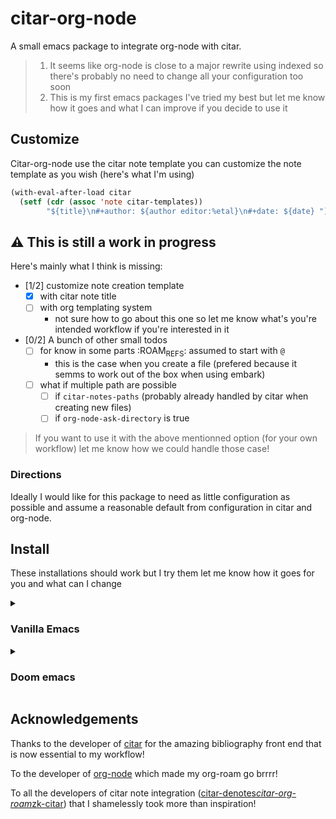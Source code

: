 * citar-org-node
A small emacs package to integrate org-node with citar.
#+begin_quote
1. It seems like org-node is close to a major rewrite using indexed so there's probably no need to change all your configuration too soon
2. This is my first emacs packages I've tried my best but let me know how it goes and what I can improve if you decide to use it
#+end_quote

** Customize
Citar-org-node use the citar note template you can customize the note template as you wish (here's what I'm using)
#+begin_src emacs-lisp
  (with-eval-after-load citar
    (setf (cdr (assoc 'note citar-templates))
          "${title}\n#+author: ${author editor:%etal}\n#+date: ${date} "))
#+end_src

** ⚠️ This is still a work in progress
Here's mainly what I think is missing:
- [1/2] customize note creation template
  - [X] with citar note title
  - [ ] with org templating system
    - not sure how to go about this one so let me know what's you're intended workflow if you're interested in it
- [0/2] A bunch of other small todos
  - [ ] for know in some parts :ROAM_REFS: assumed to start with =@=
    - this is the case when you create a file (prefered because it semms to work out of the box when using embark)
  - [ ] what if multiple path are possible
    - [ ] if =citar-notes-paths= (probably already handled by citar when creating new files)
    - [ ] if =org-node-ask-directory= is true

#+begin_quote
If you want to use it with the above mentionned option (for your own workflow) let me know how we could handle those case!
#+end_quote

*** Directions
Ideally I would like for this package to need as little configuration as possible and assume a reasonable default from configuration in citar and org-node.

** Install
These installations should work but I try them let me know how it goes for you and what can I change

#+html: <details><summary>
*** Vanilla Emacs
#+html: </summary>
#+begin_src emacs-lisp
  (use-package citar-org-node
    :vc (:url "https://github.com/Rathur421/citar-org-node" :branch "main")
    :after citar
    :config
    (citar-org-node-setup))
#+end_src
#+html: </details>
#+html: <details><summary>
*** Doom emacs
#+html: </summary>
In your =doomdir/packages.el=
#+begin_src emacs-lisp
  (package! citar-org-node
    :recipe (:host github
             :repo "Rathur421/citar-org-node"
             :files ("*.el")))
#+end_src

In your =doomdir/config.el=
#+begin_src emacs-lisp
  (use-package! citar-org-node
    :after citar
    :config
    (citar-org-node-setup))
#+end_src
#+html: </details>

** Acknowledgements
Thanks to the developer of [[https://github.com/emacs-citar/citar][citar]] for the amazing bibliography front end that is now essential to my workflow!

To the developer of [[https://github.com/meedstrom/org-node][org-node]] which made my org-roam go brrrr!

To all the developers of citar note integration ([[https://github.com/pprevos/citar-denote][citar-denotes]]/[[https://github.com/emacs-citar/citar-org-roam][citar-org-roam]]/[[https://github.com/localauthor/zk][zk-citar]]) that I shamelessly took more than inspiration!
